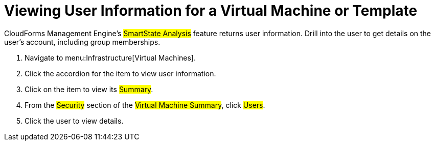 [[_to_view_a_users_group_memberships]]
= Viewing User Information for a Virtual Machine or Template

CloudForms Management Engine's #SmartState Analysis# feature returns user information.
Drill into the user to get details on the user's account, including group memberships.

. Navigate to menu:Infrastructure[Virtual Machines].
. Click the accordion for the item to view user information.
. Click on the item to view its #Summary#.
. From the #Security# section of the #Virtual Machine Summary#, click #Users#.
. Click the user to view details.
